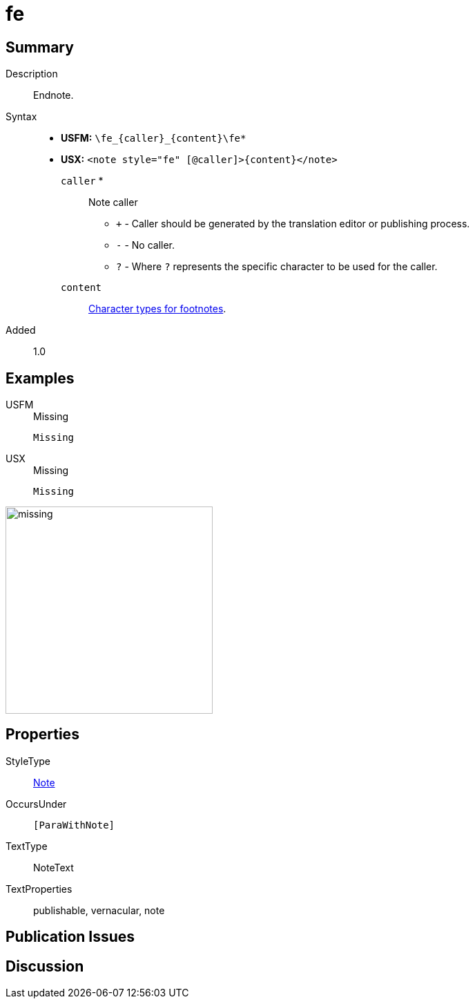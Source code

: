 = fe
:description: Endnote
:url-repo: https://github.com/usfm-bible/tcdocs/blob/main/markers/note/fe.adoc
:noindex:
ifndef::localdir[]
:source-highlighter: rouge
:localdir: ../
endif::[]
:imagesdir: {localdir}/images

// tag::public[]

== Summary

Description:: Endnote.
Syntax::
* *USFM:* `+\fe_{caller}_{content}\fe*+`
* *USX:* `+<note style="fe" [@caller]>{content}</note>+`
`caller` *::: Note caller
** `+` - Caller should be generated by the translation editor or publishing process.
** `-` - No caller.
** `?` - Where  `?` represents the specific character to be used for the caller.
`content`::: xref:char:notes/footnote/index.adoc[Character types for footnotes].
// tag::spec[]
Added:: 1.0
// end::spec[]

== Examples

[tabs]
======
USFM::
+
.Missing
[source#src-usfm-note-fe_1,usfm,highlight=1]
----
Missing
----
USX::
+
.Missing
[source#src-usx-note-fe_1,xml,highlight=1]
----
Missing
----
======

image::note/missing.jpg[,300]


== Properties

StyleType:: xref:note:index.adoc[Note]
OccursUnder:: `[ParaWithNote]`
TextType:: NoteText
TextProperties:: publishable, vernacular, note

== Publication Issues

// end::public[]

== Discussion
